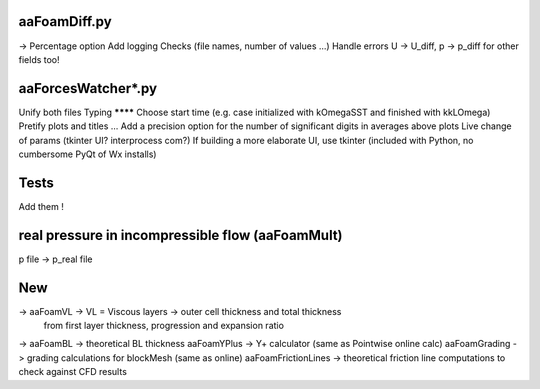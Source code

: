 aaFoamDiff.py
-------------

-> Percentage option
Add logging
Checks (file names, number of values ...)
Handle errors
U -> U_diff, p -> p_diff    for other fields too!

aaForcesWatcher*.py
-------------------

Unify both files
Typing
******** Choose start time (e.g. case initialized with kOmegaSST and finished with kkLOmega)
Pretify plots and titles ...
Add a precision option for the number of significant digits in averages above plots
Live change of params (tkinter UI? interprocess com?)
If building a more elaborate UI, use tkinter (included with Python, no cumbersome PyQt of Wx installs)

Tests
-----

Add them !


real pressure in incompressible flow  (aaFoamMult)
------------------------------------
p file -> p_real file


New
---

-> aaFoamVL -> VL = Viscous layers -> outer cell thickness and total thickness
                                     from first layer thickness, progression and expansion ratio
-> aaFoamBL -> theoretical BL thickness
aaFoamYPlus -> Y+ calculator (same as Pointwise online calc)
aaFoamGrading -> grading calculations for blockMesh (same as online)
aaFoamFrictionLines -> theoretical friction line computations to check against CFD results